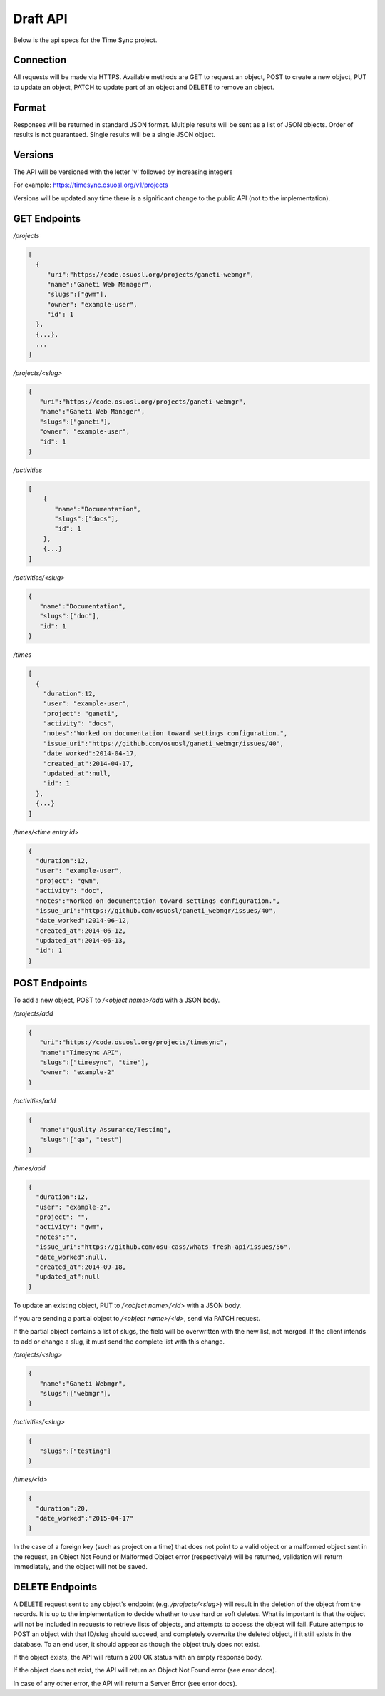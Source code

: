 .. _draft-api:

Draft API
=========
Below is the api specs for the Time Sync project.


Connection
----------
All requests will be made via HTTPS. Available methods are GET to request an object, POST
to create a new object, PUT to update an object, PATCH to update part of an object and
DELETE to remove an object.


Format
------
Responses will be returned in standard JSON format. Multiple results will be sent as a
list of JSON objects. Order of results is not guaranteed. Single results will be a single
JSON object.


Versions
--------
The API will be versioned with the letter 'v' followed by increasing integers

For example: https://timesync.osuosl.org/v1/projects

Versions will be updated any time there is a significant change to the public API (not to
the implementation).

GET Endpoints
-------------
*/projects*

.. code:: json

    [
      {
         "uri":"https://code.osuosl.org/projects/ganeti-webmgr",
         "name":"Ganeti Web Manager",
         "slugs":["gwm"],
         "owner": "example-user",
         "id": 1
      },
      {...},
      ...
    ]

*/projects/<slug>*

.. code:: json

    {
       "uri":"https://code.osuosl.org/projects/ganeti-webmgr",
       "name":"Ganeti Web Manager",
       "slugs":["ganeti"],
       "owner": "example-user",
       "id": 1
    }

*/activities*

.. code:: json

    [
        {
           "name":"Documentation",
           "slugs":["docs"],
           "id": 1
        },
        {...}
    ]

*/activities/<slug>*

.. code:: json

    {
       "name":"Documentation",
       "slugs":["doc"],
       "id": 1
    }

*/times*

.. code:: json

    [
      {
        "duration":12,
        "user": "example-user",
        "project": "ganeti",
        "activity": "docs",
        "notes":"Worked on documentation toward settings configuration.",
        "issue_uri":"https://github.com/osuosl/ganeti_webmgr/issues/40",
        "date_worked":2014-04-17,
        "created_at":2014-04-17,
        "updated_at":null,
        "id": 1
      },
      {...}
    ]

*/times/<time entry id>*

.. code:: json

    {
      "duration":12,
      "user": "example-user",
      "project": "gwm",
      "activity": "doc",
      "notes":"Worked on documentation toward settings configuration.",
      "issue_uri":"https://github.com/osuosl/ganeti_webmgr/issues/40",
      "date_worked":2014-06-12,
      "created_at":2014-06-12,
      "updated_at":2014-06-13,
      "id": 1
    }

POST Endpoints
--------------

To add a new object, POST to */<object name>/add* with a JSON body.


*/projects/add*

.. code:: json

    {
       "uri":"https://code.osuosl.org/projects/timesync",
       "name":"Timesync API",
       "slugs":["timesync", "time"],
       "owner": "example-2"
    }

*/activities/add*

.. code:: json

    {
       "name":"Quality Assurance/Testing",
       "slugs":["qa", "test"]
    }

*/times/add*

.. code:: json

    {
      "duration":12,
      "user": "example-2",
      "project": "",
      "activity": "gwm",
      "notes":"",
      "issue_uri":"https://github.com/osu-cass/whats-fresh-api/issues/56",
      "date_worked":null,
      "created_at":2014-09-18,
      "updated_at":null
    }

To update an existing object, PUT to */<object name>/<id>* with a JSON body.

If you are sending a partial object to */<object name>/<id>*, send via PATCH request.

If the partial object contains a list of slugs, the field will be overwritten with the
new list, not merged. If the client intends to add or change a slug, it must send the
complete list with this change.

*/projects/<slug>*

.. code:: json

    {
       "name":"Ganeti Webmgr",
       "slugs":["webmgr"],
    }

*/activities/<slug>*

.. code:: json

    {
       "slugs":["testing"]
    }

*/times/<id>*

.. code:: json

    {
      "duration":20,
      "date_worked":"2015-04-17"
    }

In the case of a foreign key (such as project on a time) that does not point to a valid
object or a malformed object sent in the request, an Object Not Found or Malformed Object
error (respectively) will be returned, validation will return immediately, and the object
will not be saved.


DELETE Endpoints
----------------

A DELETE request sent to any object's endpoint (e.g. */projects/<slug>*) will result in the
deletion of the object from the records. It is up to the implementation to decide whether
to use hard or soft deletes. What is important is that the object will not be included in
requests to retrieve lists of objects, and attempts to access the object will fail.
Future attempts to POST an object with that ID/slug should succeed, and completely overwrite
the deleted object, if it still exists in the database. To an end user, it should appear
as though the object truly does not exist.

If the object exists, the API will return a 200 OK status with an empty response body.

If the object does not exist, the API will return an Object Not Found error (see error docs).

In case of any other error, the API will return a Server Error (see error docs).
